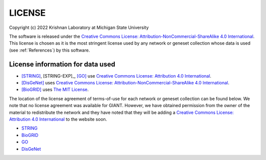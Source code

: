 LICENSE
=======

Copyright (c) 2022 Krishnan Laboratory at Michigan State University

The software is released under the
`Creative Commons License: Attribution-NonCommercial-ShareAlike 4.0 International <https://creativecommons.org/licenses/by-nc-sa/4.0/legalcode>`_.
This license is chosen as it is the most stringent license used by any network
or geneset collection whose data is used (see :ref:`References`) by this
software.

License information for data used
---------------------------------

* [STRING]_, [STRING-EXP]_, [GO]_ use `Creative Commons License: Attribution 4.0 International <https://creativecommons.org/licenses/by/4.0/legalcode>`_.
* [DisGeNet]_ uses `Creative Commons License: Attribution-NonCommercial-ShareAlike 4.0 International <https://creativecommons.org/licenses/by-nc-sa/4.0/legalcode>`_.
* [BioGRID]_ uses `The MIT License <https://opensource.org/licenses/MIT>`_.

The location of the license agreement of terms-of-use for each network or
geneset collection can be found below. We note that no license agreement was
available for GIANT. However, we have obtained permission from the owner of the
material to redistribute the network and they have noted that they will be
adding a `Creative Commons License: Attribution 4.0 International <https://creativecommons.org/licenses/by/4.0/legalcode>`_
to the website soon.

* `STRING <https://string-db.org/cgi/access.pl?footer_active_subpage=licensing>`_
* `BioGRID <https://wiki.thebiogrid.org/doku.php/terms_and_conditions>`_
* `GO <http://geneontology.org/docs/go-citation-policy/>`_
* `DisGeNet <https://www.disgenet.org/legal>`_

